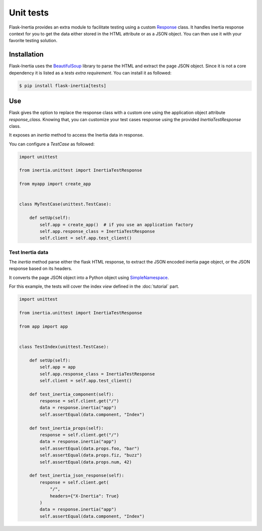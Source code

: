 Unit tests
==========

Flask-Inertia provides an extra module to facilitate testing using a custom
`Response <https://flask.palletsprojects.com/en/2.1.x/api/#flask.Response>`_ class.
It handles Inertia response context for you to get the data either stored in the
HTML attribute or as a JSON object. You can then use it with your favorite testing
solution.

Installation
------------

Flask-Inertia uses the `BeautifulSoup <https://pypi.org/project/beautifulsoup4/>`_
library to parse the HTML and extract the page JSON object. Since it is not a
core dependency it is listed as a `tests extra requirement`. You can install it
as followed:

.. code-block:: bash

  $ pip install flask-inertia[tests]


Use
---

Flask gives the option to replace the response class with a custom one using the
application object attribute `response_class`. Knowing that, you can customize your
test cases response using the provided `InertiaTestResponse` class.

It exposes an `inertia` method to access the Inertia data in response.

You can configure a `TestCase` as followed:

.. code-block:: python

  import unittest

  from inertia.unittest import InertiaTestResponse

  from myapp import create_app


  class MyTestCase(unittest.TestCase):

      def setUp(self):
          self.app = create_app()  # if you use an application factory
          self.app.response_class = InertiaTestResponse
          self.client = self.app.test_client()


Test Inertia data
+++++++++++++++++

The `inertia` method parse either the flask HTML response, to extract the JSON
encoded inertia page object, or the JSON response based on its headers.

It converts the page JSON object into a Python object using
`SimpleNamespace <https://docs.python.org/3/library/types.html#types.SimpleNamespace>`_.

For this example, the tests will cover the index `view` defined in the :doc:`tutorial`
part.

.. code-block:: python

  import unittest

  from inertia.unittest import InertiaTestResponse

  from app import app


  class TestIndex(unittest.TestCase):

      def setUp(self):
          self.app = app
          self.app.response_class = InertiaTestResponse
          self.client = self.app.test_client()

      def test_inertia_component(self):
          response = self.client.get("/")
          data = response.inertia("app")
          self.assertEqual(data.component, "Index")

      def test_inertia_props(self):
          response = self.client.get("/")
          data = response.inertia("app")
          self.assertEqual(data.props.foo, "bar")
          self.assertEqual(data.props.fiz, "buzz")
          self.assertEqual(data.props.num, 42)

      def test_inertia_json_response(self):
          response = self.client.get(
              "/",
              headers={"X-Inertia": True}
          )
          data = response.inertia("app")
          self.assertEqual(data.component, "Index")
